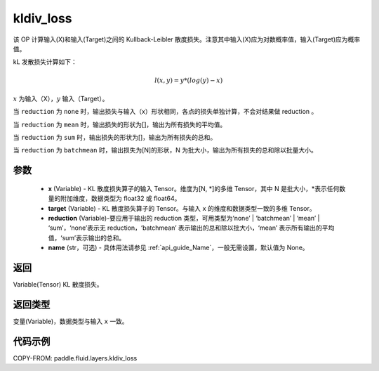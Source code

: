 .. _cn_api_fluid_layers_kldiv_loss:

kldiv_loss
-------------------------------

.. py:function:: paddle.fluid.layers.kldiv_loss(x, target, reduction='mean', name=None)




该 OP 计算输入(X)和输入(Target)之间的 Kullback-Leibler 散度损失。注意其中输入(X)应为对数概率值，输入(Target)应为概率值。

kL 发散损失计算如下：

..  math::

    l(x, y) = y * (log(y) - x)

:math:`x` 为输入（X），:math:`y` 输入（Target）。

当 ``reduction``  为 ``none`` 时，输出损失与输入（x）形状相同，各点的损失单独计算，不会对结果做 reduction 。

当 ``reduction``  为 ``mean`` 时，输出损失的形状为[]，输出为所有损失的平均值。

当 ``reduction``  为 ``sum`` 时，输出损失的形状为[]，输出为所有损失的总和。

当 ``reduction``  为 ``batchmean`` 时，输出损失为[N]的形状，N 为批大小，输出为所有损失的总和除以批量大小。

参数
::::::::::::

    - **x** (Variable) - KL 散度损失算子的输入 Tensor。维度为[N, \*]的多维 Tensor，其中 N 是批大小，\*表示任何数量的附加维度，数据类型为 float32 或 float64。
    - **target** (Variable) - KL 散度损失算子的 Tensor。与输入 ``x`` 的维度和数据类型一致的多维 Tensor。
    - **reduction** (Variable)-要应用于输出的 reduction 类型，可用类型为‘none’ | ‘batchmean’ | ‘mean’ | ‘sum’，‘none’表示无 reduction，‘batchmean’ 表示输出的总和除以批大小，‘mean’ 表示所有输出的平均值，‘sum’表示输出的总和。
    - **name** (str，可选) - 具体用法请参见 :ref:`api_guide_Name`，一般无需设置，默认值为 None。

返回
::::::::::::
Variable(Tensor) KL 散度损失。

返回类型
::::::::::::
变量(Variable)，数据类型与输入 ``x`` 一致。

代码示例
::::::::::::

COPY-FROM: paddle.fluid.layers.kldiv_loss

